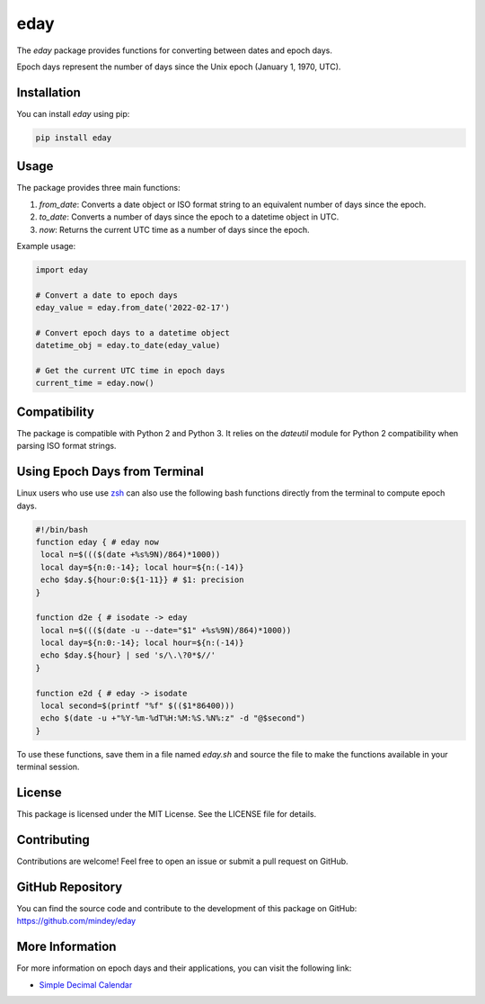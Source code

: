 eday
====

The `eday` package provides functions for converting between dates and epoch days.

Epoch days represent the number of days since the Unix epoch (January 1, 1970, UTC).

Installation
------------

You can install `eday` using pip:

.. code:: bash

    pip install eday

Usage
-----

The package provides three main functions:

1. `from_date`: Converts a date object or ISO format string to an equivalent number of days since the epoch.
2. `to_date`: Converts a number of days since the epoch to a datetime object in UTC.
3. `now`: Returns the current UTC time as a number of days since the epoch.

Example usage:

.. code:: python

    import eday

    # Convert a date to epoch days
    eday_value = eday.from_date('2022-02-17')

    # Convert epoch days to a datetime object
    datetime_obj = eday.to_date(eday_value)

    # Get the current UTC time in epoch days
    current_time = eday.now()

Compatibility
--------------

The package is compatible with Python 2 and Python 3. It relies on the `dateutil` module for Python 2 compatibility when parsing ISO format strings.

Using Epoch Days from Terminal
-------------------------------

Linux users who use use `zsh <https://ohmyz.sh/>`_ can also use the following bash functions directly from the terminal to compute epoch days.

.. code-block:: bash

    #!/bin/bash
    function eday { # eday now
     local n=$((($(date +%s%9N)/864)*1000))
     local day=${n:0:-14}; local hour=${n:(-14)}
     echo $day.${hour:0:${1-11}} # $1: precision
    }

    function d2e { # isodate -> eday
     local n=$((($(date -u --date="$1" +%s%9N)/864)*1000))
     local day=${n:0:-14}; local hour=${n:(-14)}
     echo $day.${hour} | sed 's/\.\?0*$//'
    }

    function e2d { # eday -> isodate
     local second=$(printf "%f" $(($1*86400)))
     echo $(date -u +"%Y-%m-%dT%H:%M:%S.%N%:z" -d "@$second")
    }

To use these functions, save them in a file named `eday.sh` and source the file to make the functions available in your terminal session.

License
-------

This package is licensed under the MIT License. See the LICENSE file for details.

Contributing
------------

Contributions are welcome! Feel free to open an issue or submit a pull request on GitHub.

GitHub Repository
------------------

You can find the source code and contribute to the development of this package on GitHub: https://github.com/mindey/eday

More Information
----------------

For more information on epoch days and their applications, you can visit the following link:

- `Simple Decimal Calendar <https://www.wefindx.com/event/17001/simple-decimal-calendar>`_
